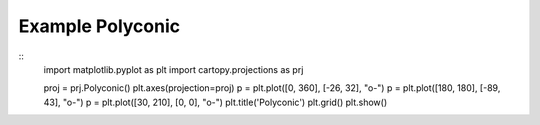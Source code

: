 
Example Polyconic
=====================================================================================
            
.. plot:: /home/phil/Development/Python/cartopy/lib/cartopy/../../docs/source/examples/graphics/Polyconic_simple_lines.py

::
    import matplotlib.pyplot as plt
    import cartopy.projections as prj
    
    
    proj = prj.Polyconic()
    plt.axes(projection=proj)
    p = plt.plot([0, 360], [-26, 32], "o-")
    p = plt.plot([180, 180], [-89, 43], "o-")
    p = plt.plot([30, 210], [0, 0], "o-")
    plt.title('Polyconic')
    plt.grid()
    plt.show()
    
            